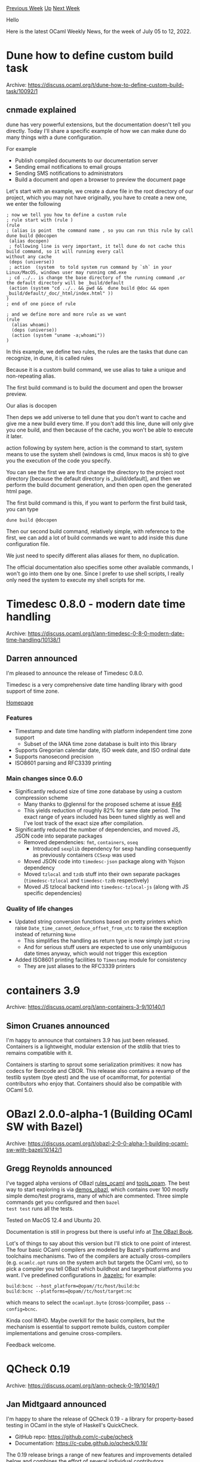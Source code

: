 #+OPTIONS: ^:nil
#+OPTIONS: html-postamble:nil
#+OPTIONS: num:nil
#+OPTIONS: toc:nil
#+OPTIONS: author:nil
#+HTML_HEAD: <style type="text/css">#table-of-contents h2 { display: none } .title { display: none } .authorname { text-align: right }</style>
#+HTML_HEAD: <style type="text/css">.outline-2 {border-top: 1px solid black;}</style>
#+TITLE: OCaml Weekly News
[[https://alan.petitepomme.net/cwn/2022.07.05.html][Previous Week]] [[https://alan.petitepomme.net/cwn/index.html][Up]] [[https://alan.petitepomme.net/cwn/2022.07.19.html][Next Week]]

Hello

Here is the latest OCaml Weekly News, for the week of July 05 to 12, 2022.

#+TOC: headlines 1


* Dune how to define custom build task
:PROPERTIES:
:CUSTOM_ID: 1
:END:
Archive: https://discuss.ocaml.org/t/dune-how-to-define-custom-build-task/10092/1

** cnmade explained


dune has very powerful extensions, but the documentation doesn't tell you directly. Today I'll share a specific
example of how we can make dune do many things with a dune configuration.

For example

- Publish compiled documents to our documentation server
- Sending email notifications to email groups
- Sending SMS notifications to administrators
- Build a document and open a browser to preview the document page

Let's start with an example, we create a dune file in the root directory of our project, which you may not have
originally, you have to create a new one, we enter the following

#+begin_example
; now we tell you how to define a custom rule
; rule start with (rule )
(rule
; (alias is point  the command name , so you can run this rule by call  dune build @docopen
 (alias docopen)
 ; following line is very important, it tell dune do not cache this build command, so it will running every call
without any cache
 (deps (universe))
 ; action  (system  to told system run command by `sh` in your Linux/MacOS, windows user may running cmd.exe
 ; cd ../.. is change the base directory of the running command ,or the default directory will be _build/default
 (action (system "cd ../.. && pwd &&  dune build @doc && open _build/default/_doc/_html/index.html" ))
)
; end of one piece of rule

; and we define more and more rule as we want
(rule
  (alias whoami)
  (deps (universe))
  (action (system "uname -a;whoami"))
)
#+end_example

In this example, we define two rules, the rules are the tasks that dune can recognize, in dune, it is called rules

Because it is a custom build command, we use alias to take a unique and non-repeating alias.

The first build command is to build the document and open the browser preview.

Our alias is docopen

Then deps we add universe to tell dune that you don't want to cache and give me a new build every time. If you don't
add this line, dune will only give you one build, and then because of the cache, you won't be able to execute it
later.

action  following by  system here, action is the command to start, system means to use the system shell (windows is
cmd, linux macos is sh) to give you the execution of the code you specify.

You can see the first we are first change the directory to the project root directory [because the default directory
is _build/default], and then we perform the build document generation, and then open open the generated html page.

The first build command is this, if you want to perform the first build task, you can type

~dune build @docopen~

Then our second build command, relatively simple, with reference to the first, we can add a lot of build commands we
want to add inside this dune configuration file.

We just need to specify different alias aliases for them, no duplication.

The official documentation also specifies some other available commands,   I won't go into them one by one. Since I
prefer to use shell scripts, I really only need the system to execute my shell scripts for me.
      



* Timedesc 0.8.0 - modern date time handling
:PROPERTIES:
:CUSTOM_ID: 2
:END:
Archive: https://discuss.ocaml.org/t/ann-timedesc-0-8-0-modern-date-time-handling/10138/1

** Darren announced


I'm pleased to announce the release of Timedesc 0.8.0.

Timedesc is a very comprehensive date time handling library with good support of time zone.

[[https://github.com/daypack-dev/timere][Homepage]]

*** Features

- Timestamp and date time handling with platform independent time zone support
  - Subset of the IANA time zone database is built into this library
- Supports Gregorian calendar date, ISO week date, and ISO ordinal date
- Supports nanosecond precision
- ISO8601 parsing and RFC3339 printing

*** Main changes since 0.6.0
- Significantly reduced size of time zone database by using a custom compression scheme
  - Many thanks to @glennsl for the proposed scheme at issue [[https://github.com/daypack-dev/timere/issues/46][#46]]
  - This yields reduction of roughly 82% for same date period. The exact range of years included has been tuned slightly as well and I've lost track of the exact size after compilation.
- Significantly reduced the number of dependencies, and moved JS, JSON code into separate packages
  - Removed dependencies: ~fmt~, ~containers~, ~oseq~
    - Introduced ~sexplib~ dependency for sexp handling consequently as previously containers ~CCSexp~ was used
  - Moved JSON code into ~timedesc-json~ package along with Yojson dependency
  - Moved ~tzlocal~ and ~tzdb~ stuff into their own separate packages (~timedesc-tzlocal~ and ~timedesc-tzdb~ respectively)
  - Moved JS tzlocal backend into ~timedesc-tzlocal-js~ (along with JS specific dependencies)

*** Quality of life changes

- Updated string conversion functions based on pretty printers which raise ~Date_time_cannot_deduce_offset_from_utc~ to raise the exception instead of returning ~None~
  - This simplifies the handling as return type is now simply just ~string~
  - And for serious stuff users are expected to use only unambiguous date times anyway, which would not trigger this exception
- Added ISO8601 printing facilities to ~Timestamp~ module for consistency
  - They are just aliases to the RFC3339 printers
      



* containers 3.9
:PROPERTIES:
:CUSTOM_ID: 3
:END:
Archive: https://discuss.ocaml.org/t/ann-containers-3-9/10140/1

** Simon Cruanes announced


I'm happy to announce that containers 3.9 has just been released. Containers is a lightweight, modular extension of
the stdlib that tries to remains compatible with it.

Containers is starting to sprout some serialization primitives: it now has codecs for Bencode and CBOR. This release
also contains a revamp of the testlib system (bye qtest) and the use of ocamlformat, for potential contributors who
enjoy that. Containers should also be compatible with OCaml 5.0.
      



* OBazl 2.0.0-alpha-1 (Building OCaml SW with Bazel)
:PROPERTIES:
:CUSTOM_ID: 4
:END:
Archive: https://discuss.ocaml.org/t/obazl-2-0-0-alpha-1-building-ocaml-sw-with-bazel/10142/1

** Gregg Reynolds announced


I've tagged alpha versions of OBazl [[https://github.com/obazl/rules_ocaml][rules_ocaml]] and
[[https://github.com/obazl/tools_opam][tools_opam]].  The best way to start exploring is via
[[https://github.com/obazl/demos_obazl/blob/main/rules_ocaml/README.adoc][demos_obazl]], which contains over 100 mostly
simple demo/test programs, many of which are commented.  Three simple commands get you configured and then ~bazel
test test~ runs all the tests.

Tested on MacOS 12.4 and Ubuntu 20.

Documentation is still in progress but there is useful info at [[https://obazl.github.io/docs_obazl/][The OBazl Book]].

Lot's of things to say about this version but I'll stick to one point of interest.  The four basic OCaml compilers
are modeled by Bazel's platforms and toolchains mechanisms.  Two of the compilers are actually cross-compilers (e.g.
~ocamlc.opt~ runs on the system arch but targets the OCaml vm), so to pick a compiler you tell OBazl which buildhost
and targethost platforms you want.  I've predefined configurations in
[[https://github.com/obazl/demos_obazl/blob/main/rules_ocaml/.bazelrc][.bazelrc]]; for example:

#+begin_example
build:bcnc --host_platform=@opam//tc/host/build:bc
build:bcnc --platforms=@opam//tc/host/target:nc
#+end_example
which means to select the ~ocamlopt.byte~ (cross-)compiler, pass ~--config=bcnc~.

Kinda cool IMHO. Maybe overkill for the basic compilers, but the mechanism is essential to support remote builds,
custom compiler implementations and genuine cross-compilers.

Feedback welcome.
      



* QCheck 0.19
:PROPERTIES:
:CUSTOM_ID: 5
:END:
Archive: https://discuss.ocaml.org/t/ann-qcheck-0-19/10149/1

** Jan Midtgaard announced


I'm happy to share the release of QCheck 0.19 - a library for property-based testing in OCaml in the style of
Haskell's QuickCheck.

- GitHub repo: https://github.com/c-cube/qcheck
- Documentation: https://c-cube.github.io/qcheck/0.19/

The 0.19 release brings a range of new features and improvements detailed below and combines the effort of several
individual contributors.

It is now available on opam.

Release notes:

- new features and feature extensions
  - add optional ~debug_shrink~ parameters in alcotest interface and expose default ~debug_shrinking_choices~ in test runners
  - add missing ~?handler~ parameter to ~Test.check_cell_exn~
  - add an option ~retries~ parameter to ~Test.make~ et al. for checking a property repeatedly while shrinking.
    This can be useful when testing non-deterministic code.
  - add ~tup2~ to ~tup9~ for generators
  - add ~Test.make_neg~ for negative property-based tests, that are expected not to satisfy the tested property.
  - add environment variable ~QCHECK_LONG_FACTOR~ similar to ~QCHECK_COUNT~
  - rename ~Gen.opt~ to ~Gen.option~ but keep the old binding for compatibility.
  - shrinker changes
    - recursive ~list~ shrinker with better complexity
    - ~string~ shrinker reuses improved ~list~ shrinker and adds ~char~ shrinking
    - function shrinker now shrinks default entry first and benefits from ~list~ shrinker improvements
    - replacing the linear-time ~char~ shrinker with a faster one reusing the bisecting ~int~ shrinker algorithm
    - add ~Shrink.char_numeral~ and ~Shrink.char_printable~
    - add shrinking for ~char arbitrary~s ~char~, ~printable_char~, and ~numeral_char~

- bug fixes
  - fix function generation affecting reproducability
  - fix distribution of ~QCheck2.printable~ which would omit certain characters
  - use ~Float.equal~ for comparing ~float~s in the ~Observable~ module underlying function generators.

- documentation updates:
  - clarify upper bound inclusion in ~Gen.int_bound~ and ~Gen.int_range~
  - clarify ~printable_char~ and ~Gen.printable~ distributions
  - add missing ~string_gen_of_size~ and ~small_printable_string~ documentation
  - document ~QCheck_alcotest.to_alcotest~
  - fix documented size distribution for ~arbitrary~ generators ~string_gen~, ~string~, ~printable_string~, ~numeral_string~, ~list~, and ~array~
  - fix exception documentation for ~check_result~, ~check_cell_exn~, and ~check_exn~
  - fix documentation for the distribution of ~Gen.printable~ and ~printable_char~
  - fix documentation for the shrinking behaviour of ~QCheck2.printable~

- internal and test suite changes
  - add additional expect and unit tests and refactor expect test suite
  - add a shrinker performance benchmark
  - remove ~--no-buffer~ option on ~dune runtest~ to avoid garbling the test output
  - make test suite run on 32-bit architectures
      



* Opam-cross-windows now supports OCaml 4.14.0!
:PROPERTIES:
:CUSTOM_ID: 6
:END:
Archive: https://discuss.ocaml.org/t/opam-cross-windows-now-supports-ocaml-4-14-0/10159/1

** Romain Beauxis announced


Bit of a late announcement but the ~opam-cross-windows~ project now supports the OCaml compiler version ~4.14.0~:
https://github.com/ocaml-cross/opam-cross-windows

The ~opam-cross-windows~ project is part of an initiative started by @whitequark to provide cross-compilation support
to existing ~opam~ packages. This allows users to compile binaries for windows but also android and ios on a linux or
macos host.

Support for packages is a on best-effort basis and is always looking for more contributors. Adding a package can be a
little tricky at times but, if your package uses ~dune~, the cross-compilation support there is pretty wonderful and
makes it pretty easy to add cross-compiled packages.
      



* Other OCaml News
:PROPERTIES:
:CUSTOM_ID: 7
:END:
** From the ocaml.org blog


Here are links from many OCaml blogs aggregated at [[https://ocaml.org/blog/][the ocaml.org blog]].

- [[https://tarides.com/blog/2022-07-05-the-magic-of-merlin][The Magic of Merlin]]
- [[https://tarides.com/blog/2022-06-28-thales-cyber-station-f-selection][Thales Cyber@Station F Selection]]
- [[https://tarides.com/blog/2022-06-23-team-tarides-visits-a-17th-century-chateau][Team Tarides Visits a 17th Century Chateau]]
- [[https://tarides.com/blog/2022-06-21-functional-conf-2022][Functional Conf 2022]]
- [[https://tarides.com/blog/2022-06-15-ocaml-5-alpha-release][OCaml 5 Alpha Release]]
- [[https://tarides.com/blog/2022-06-13-adding-merkle-proofs-to-tezos][Adding Merkle Proofs to Tezos]]
- [[https://tarides.com/blog/2022-06-09-ocaml-matrix-a-virtual-world][OCaml Matrix: A Virtual World]]
- [[https://tarides.com/blog/2022-06-02-tarides-sponsors-12th-annual-journ-e-francilienne][Tarides Sponsors 12th Annual Journées Franciliennes]]
- [[https://tarides.com/blog/2022-05-02-ocaml-org-reboot-user-centric-design-content][OCaml.org Reboot: User-Centric Design & Content]]
- [[https://tarides.com/blog/2022-04-26-lightning-fast-with-irmin-tezos-storage-is-6x-faster-with-1000-tps-surpassed][Lightning Fast with Irmin: Tezos Storage is 6x faster with 1000 TPS surpassed]]
- [[https://tarides.com/blog/2022-04-19-tarides-partners-with-50intech][Tarides Partners with 50inTech!]]
- [[https://tarides.com/blog/2022-04-14-what-s-new-in-mirageos-4][What's New in MirageOS 4!]]
      



* Old CWN
:PROPERTIES:
:UNNUMBERED: t
:END:

If you happen to miss a CWN, you can [[mailto:alan.schmitt@polytechnique.org][send me a message]] and I'll mail it to you, or go take a look at [[https://alan.petitepomme.net/cwn/][the archive]] or the [[https://alan.petitepomme.net/cwn/cwn.rss][RSS feed of the archives]].

If you also wish to receive it every week by mail, you may subscribe [[http://lists.idyll.org/listinfo/caml-news-weekly/][online]].

#+BEGIN_authorname
[[https://alan.petitepomme.net/][Alan Schmitt]]
#+END_authorname
